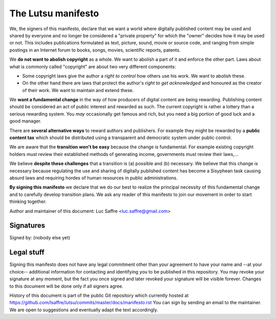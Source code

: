 ===================
The Lutsu manifesto
===================

We, the signers of this manifesto, declare that we want a world where digitally
published content may be used and shared by everyone and no longer be
considered a "private property" for which the "owner" decides how it may be
used or not.  This includes publications formulated as text, picture, sound,
movie or source code, and ranging from simple postings in an Internet forum to
books, songs, movies, scientific reports, patents.

We **do not want to abolish copyright** as a whole.  We want to abolish a part
of it and enforce the other part.  Laws about what is commonly called
"copyright" are about two very different components:

- Some copyright laws give the author a *right to control* how others
  use his work.  We want to abolish these.

- On the other hand there are laws that protect the author's *right to
  get acknowledged* and honoured as the creator of their work.  We
  want to maintain and extend these.

We **want a fundamental change** in the way of how producers of digital content
are being rewarding. Publishing content should be considered an act of public
interest and rewarded as such.  The current copyright is rather a lottery than
a serious rewarding system. You *may* occasionally get famous and rich, but you
need a big portion of good luck and a good manager.

There are **several alternative ways** to reward authors and publishers. For
example they might be rewarded by a **public content tax** which should be
distributed using a transparent and democratic system under public control.

We are aware that the **transition won't be easy** because the change is
fundamental.  For example existing copyright holders must review their
established methods of generating income, governments must review their
laws,...

We believe **despite these challenges** that a transition is (a) possible and
(b) necessary.  We believe that this change is necessary because regulating the
use and sharing of digitally published content has become a Sisyphean task
causing absurd laws and requiring hordes of human resources in public
administrations.

**By signing this manifesto** we declare that we do our best to realize the
principal necessity of this fundamental change and to carefully develop
transition plans.  We ask any reader of this manifesto to join our movement in
order to start thinking together.

Author and maintainer of this document: Luc Saffre <luc.saffre@gmail.com>

Signatures
==========

Signed by: (nobody else yet)

Legal stuff
===========

Signing this manifesto does not have any legal commitment other than your
agreement to have your name and --at your choice-- additional information for
contacting and identifying you to be published in this repository. You may
revoke your signature at any moment, but the fact you once signed and later
revoked your signature will be visible forever. Changes to this document will
be done only if all signers agree.

History of this document is part of the public Git repository which currently
hosted at https://github.com/lsaffre/lutsu/commits/master/docs/manifesto.rst
You can sign by sending an email to the maintainer. We are open to suggestions
and eventually adapt the text accordingly.


